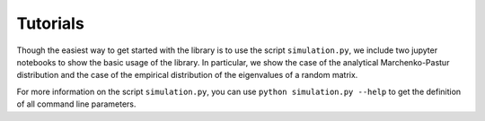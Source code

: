 Tutorials
============

Though the easiest way to get started with the library is to use the script ``simulation.py``, we include two jupyter notebooks to show the basic usage of the library. In particular, we show the case of the analytical Marchenko-Pastur distribution and the case of the empirical distribution of the eigenvalues of a random matrix.

For more information on the script ``simulation.py``, you can use ``python simulation.py --help`` to get the definition of all command line parameters.
